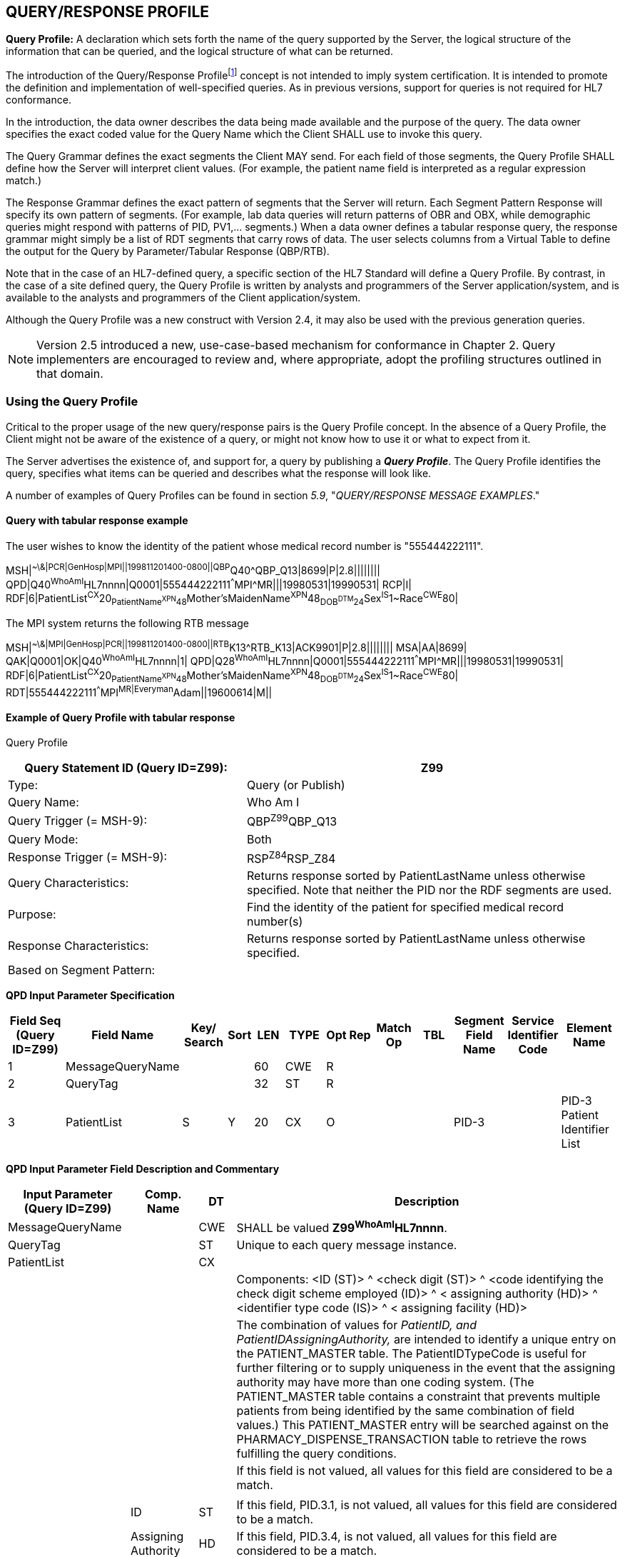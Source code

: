 == QUERY/RESPONSE PROFILE
[v291_section="5.3"]

*Query Profile:* A declaration which sets forth the name of the query supported by the Server, the logical structure of the information that can be queried, and the logical structure of what can be returned.

The introduction of the Query/Response Profilefootnote:[Formerly known as the Conformance Statement, this artifact will be referred to throughout the rest of this document as the *Query Profile* to distinguish it from an implementor assertion of conformance to a particular profile. The Query Profile is understood to include the definition of the appropriate response message(s).] concept is not intended to imply system certification. It is intended to promote the definition and implementation of well-specified queries. As in previous versions, support for queries is not required for HL7 conformance.

In the introduction, the data owner describes the data being made available and the purpose of the query. The data owner specifies the exact coded value for the Query Name which the Client SHALL use to invoke this query.

The Query Grammar defines the exact segments the Client MAY send. For each field of those segments, the Query Profile SHALL define how the Server will interpret client values. (For example, the patient name field is interpreted as a regular expression match.)

The Response Grammar defines the exact pattern of segments that the Server will return. Each Segment Pattern Response will specify its own pattern of segments. (For example, lab data queries will return patterns of OBR and OBX, while demographic queries might respond with patterns of PID, PV1,... segments.) When a data owner defines a tabular response query, the response grammar might simply be a list of RDT segments that carry rows of data. The user selects columns from a Virtual Table to define the output for the Query by Parameter/Tabular Response (QBP/RTB).

Note that in the case of an HL7-defined query, a specific section of the HL7 Standard will define a Query Profile. By contrast, in the case of a site defined query, the Query Profile is written by analysts and programmers of the Server application/system, and is available to the analysts and programmers of the Client application/system.

Although the Query Profile was a new construct with Version 2.4, it may also be used with the previous generation queries.

[NOTE]
Version 2.5 introduced a new, use-case-based mechanism for conformance in Chapter 2. Query implementers are encouraged to review and, where appropriate, adopt the profiling structures outlined in that domain.

=== Using the Query Profile
[v291_section="5.3.1"]

Critical to the proper usage of the new query/response pairs is the Query Profile concept. In the absence of a Query Profile, the Client might not be aware of the existence of a query, or might not know how to use it or what to expect from it.

The Server advertises the existence of, and support for, a query by publishing a *_Query Profile_*. The Query Profile identifies the query, specifies what items can be queried and describes what the response will look like.

A number of examples of Query Profiles can be found in section _5.9_, "_QUERY/RESPONSE MESSAGE EXAMPLES_."

==== Query with tabular response example
[v291_section="5.3.1.1"]

The user wishes to know the identity of the patient whose medical record number is "555444222111".

[er7]
MSH|^~\&|PCR|GenHosp|MPI||199811201400-0800||QBP^Q40^QBP_Q13|8699|P|2.8||||||||
QPD|Q40^WhoAmI^HL7nnnn|Q0001|555444222111^^^MPI^MR|||19980531|19990531|
RCP|I|
RDF|6|PatientList^CX^20~PatientName^XPN^48~Mother'sMaidenName^XPN^48~DOB^DTM^24~Sex^IS^1~Race^CWE^80|


The MPI system returns the following RTB message

[er7]
MSH|^~\&|MPI|GenHosp|PCR||199811201400-0800||RTB^K13^RTB_K13|ACK9901|P|2.8||||||||
MSA|AA|8699|
QAK|Q0001|OK|Q40^WhoAmI^HL7nnnn|1|
QPD|Q28^WhoAmI^HL7nnnn|Q0001|555444222111^^^MPI^MR|||19980531|19990531|
RDF|6|PatientList^CX^20~PatientName^XPN^48~Mother'sMaidenName^XPN^48~DOB^DTM^24~Sex^IS^1~Race^CWE^80|
RDT|555444222111^^^MPI^MR|Everyman^Adam||19600614|M||

==== Example of Query Profile with tabular response
[v291_section="5.3.1.2"]

Query Profile

[width="100%",cols="39%,61%",options="header",]
|===
|Query Statement ID (Query ID=Z99): |Z99
|Type: |Query (or Publish)
|Query Name: |Who Am I
|Query Trigger (= MSH-9): |QBP^Z99^QBP_Q13
|Query Mode: |Both
|Response Trigger (= MSH-9): |RSP^Z84^RSP_Z84
|Query Characteristics: |Returns response sorted by PatientLastName unless otherwise specified. Note that neither the PID nor the RDF segments are used.
|Purpose: |Find the identity of the patient for specified medical record number(s)
|Response Characteristics: |Returns response sorted by PatientLastName unless otherwise specified.
|Based on Segment Pattern: |
|===

[tabset, "QBP^Z99^QBP_Q13"]

*QPD Input Parameter Specification*

[width="100%",cols="11%,14%,8%,3%,6%,8%,3%,3%,8%,8%,9%,8%,11%",options="header",]
|===
|Field Seq (Query ID=Z99) |Field Name a|
Key/

Search

|Sort |LEN |TYPE |Opt |Rep |Match Op |TBL |Segment Field Name |Service Identifier Code |Element Name
|1 |MessageQueryName | | |60 |CWE |R | | | | | |
|2 |QueryTag | | |32 |ST |R | | | | | |
|3 |PatientList |S |Y |20 |CX |O | | | |PID-3 | |PID-3 Patient Identifier List
|===

*QPD Input Parameter Field Description and Commentary*

[width="100%",cols="20%,11%,6%,63%",options="header",]
|===
|Input Parameter (Query ID=Z99) |Comp. Name |DT |Description
|MessageQueryName | |CWE |SHALL be valued *Z99^WhoAmI^HL7nnnn*.
|QueryTag | |ST |Unique to each query message instance.
|PatientList | |CX |
| | | |Components: <ID (ST)> ^ <check digit (ST)> ^ <code identifying the check digit scheme employed (ID)> ^ < assigning authority (HD)> ^ <identifier type code (IS)> ^ < assigning facility (HD)>
| | | |The combination of values for _PatientID, and PatientIDAssigningAuthority,_ are intended to identify a unique entry on the PATIENT_MASTER table. The PatientIDTypeCode is useful for further filtering or to supply uniqueness in the event that the assigning authority may have more than one coding system. (The PATIENT_MASTER table contains a constraint that prevents multiple patients from being identified by the same combination of field values.) This PATIENT_MASTER entry will be searched against on the PHARMACY_DISPENSE_TRANSACTION table to retrieve the rows fulfilling the query conditions.
| | | |If this field is not valued, all values for this field are considered to be a match.
| | | |
| |ID |ST |If this field, PID.3.1, is not valued, all values for this field are considered to be a match.
| |Assigning Authority |HD |If this field, PID.3.4, is not valued, all values for this field are considered to be a match.
| |Identifier Type Code |CWE |If this field, PID.3.5, is not valued, all values for this field are considered to be a match.
|===

*RCP Response Control Parameter Field Description and Commentary*

[width="100%",cols="13%,25%,13%,6%,7%,36%",options="header",]
|===
|Field Seq (Query ID=Z99) |Name |Com­po­nent Name |LEN |DT |Description
|1 |Query Priority | |1 |ID |(*D*)eferred or (*I*)mmediate. Default is *I*.
|2 |Quantity Limited Request | |10 |CQ |
| | |Quantity | |NM |Number of units (specified by the following component) that will be returned in each increment of the response. If no value is given, the entire response will be returned in a single increment.
| | |Units | |CWE |**CH**aracters, **LI**nes, **P**a**G**es, or **R**ecor**D**s. Default is *LI*.
|3 |Response Modality | |60 |CWE |**R**eal time or **B**atch. Default is *R*.
|6 |Sort-by Field | |256 |SRT |
| | |Sort-by Field | |ST |Segment field name of an output column by which the response may be sorted. SHALL contain a *Y* in the Sort column of the output specification table.
| | |Sequencing | |ID |As specified in HL7 Table 0397- Sequencing. Default is **A**scending.
|===

*Output Specification and Commentary: Virtual Table*

[width="99%",cols="19%,9%,3%,6%,8%,3%,6%,8%,8%,10%,11%,9%",options="header",]
|===
|ColName (Query ID=Z99) a|
Key/

Search

|Sort |LEN |TYPE |Opt |Rep |Match Op |TBL |Segment Field Name |Service Identifier Code |Element Name
|PatientList |S |Y |20 |CX |O | | | |PID.3 | |PID-3: Patient Identifier List
|PatientName | | |48 |XPN | | | | |PID.5 | |PID-5 Patient Name
|Mother'sMaidenName | | |48 |XPN | | | | |PID.6 | |PID-6 Mother's Maiden Name
|DOB | | |24 |DTM | | | | |PID.7 | |PID-7 Date/Time of Birth
|Sex | | |1 |CWE | | | | |PID.8 | |PID-8 Sex
|Race | | |80 |CWE | | | | |PID.10 | |PID-10 Race
|===

=== Formal specification of the Query Profile
[v291_section="5.3.2"]

The Query Profile contains the following information:

[.bold-box]
--
Query Profile ID: The unique identifier applying to this query's Query Profile. This value is transmitted as the first component of _QPD-1-Message query name_. For sites implementing the Conformance SIG's Implementation Guide, this value shall also be transmitted in _MSH-21-Query Profile ID_.

Formal Query Name: identifies a unique query or publication, e.g., PharmacyDispenseHistory.

Query Trigger: identifies the trigger event for the query. Note that more than one Query Profile may map to the same generic trigger event (Q10 through Q15). If a non-generic trigger event is used, it should correspond to exactly one Query Profile.

The use of Q for HL7-standard query trigger events is conventional; another letter may be used if the supply of Q triggers is exhausted.

The assignment of a trigger event, while mandatory, is intended to facilitate processing rather than to identify a query uniquely. A query is uniquely identified by the value transmitted in _QPD-1-Message query name_. This value SHALL be the same in both the query and response messages, even though the trigger event for the query differs from the trigger event for the response.

Response Trigger: identifies the unique trigger event for the response. Note that more than one Query Profile may map to the same generic trigger event (K10 through K15). If a non-generic trigger event is used, it should correspond to exactly one Query Profile.

The use of K for HL7-standard response trigger events is conventional; another letter may be used if the supply of K triggers is exhausted.

Query Priority: Specifies if the query is immediate, deferred or selectable.

Query Characteristics: Narrative describing general feature of the query.

Purpose: Describes intent of query.

Query Grammar: defines the logical structure of what can be sent by the Client. The structure of this part of the Query Profile is very similar in appearance to a message syntax.

Response Grammar: defines the logical structure of what can be returned by the Server. The structure of this part of the Query Profile is very similar in appearance to a message syntax with two additional columns: Comment and Support Indicator.

Data Model: the logical structure of the information that can be queried. It can be thought of as a set of rows or a list of items having the same format as the Virtual Table structure described in the next section. This works for both tabular and segment pattern queries. A display query can be considered as orthogonal to the tabular and segment pattern queries and follows the same input structure. This is not always included in the Query Profile.

Input Parameter Field Specification and Commentary: Cites the allowable parameters that can be passed to the recipient. The structure of this part of the Query Profile is very similar in appearance to an HL7 Segment Attribute Table with several additional columns: ColName, Key/Search, Sort, MatchOp, SegmentFieldName, and Service Identifier Code.

A QPD Input Parameters table and corresponding explanation table is always provided. These tables discuss all the fields of the QPD segment, including _QPD-1-Message query name_ and _QPD-2-Query tag_. If the query is a Query by Example, additional input parameters and explanation tables are provided for all the fields that may be populated in the example segments.

Response Control: Specifies execution date and time, restrictions on amount of data, and query modality. This is not always included in the Query Profile.

Output Specification and Commentary: Used for tabular and display response. For the tabular response, it specifies the column names that will be returned. The structure of this part of the Query Profile is very similar in appearance to an Attribute Table with several additional columns: ColName, Key/Search, Sort, MatchOp, SegmentFieldName, and Service Identifier Code. For the display response, it describes the format of the data that will be returned.
--

Note that in the case of an HL7-defined query, a specific section of the HL7 standard will define a Query Profile. The existence of a standard Query Profile for any given query does *not* mean that a system SHALL implement this particular query to be conformant to the HL7 Standard. However, systems that do implement the query SHALL follow the specifications as given in the Query Profile.

Sites that wish to offer queries not specified by the Standard may create their own Query Profiles. By contrast to an HL7-standard query, in the case of a site defined query, the Query Profile is written by the Server, and is available to the analysts and programmers of the Client system to enable them to know the exact behavior of the Server.

Although the Query Profile was a new construct with version 2.4, it may also be used with the previous generation queries.

Input Parameter Specification and Input Field Description and Commentary are always included for the QPD segment. When the Query by Example variant is used, they are provided for the QBE as well. An Output Specification and Commentary showing a Virtual Table is provided for queries that accommodate a tabular response.

For Query Profiles published in the HL7 Standard, each table includes the Query Profile ID in parentheses in the upper left-hand cell. This allows the table to be imported automatically into the HL7 database.

==== Steps for developing a Query Profile
[v291_section="5.3.2.1"]

____
{empty}1) Before composing the Query Profile, express the query in ordinary English sentences.

{empty}2) Transform the query into a mathematical or pseudo-language statement. A syntax such as SQL provides a useful mechanism.

{empty}3) From the pseudo-statement, extract the parameters and the operations upon the parameters.

{empty}4) Advertise the parameters in the Query Profile.

{empty}5) Within the Query Profile, explain the operations that will be performed upon the parameters: relational conjunctions, equality/inequality, etc. Use examples to aid the user in understanding how the query might be invoked in specific instances.
____

==== Query Profile introduction
[v291_section="5.3.2.2"]

The Query Profile begins with a table that summarizes the characteristics and identifying information about the query to which the Query Profile applies.

.Query Profile
[width="100%",cols="39%,61%",options="header",]
|===
|Query Statement ID (Query ID=Znn): |Znn
|Type: |
|Query Name: |
|Query Trigger (= MSH-9): |
|Query Mode: |
|Response Trigger (= MSH-9): |
|Query Characteristics: |
|Purpose: |
|Response Characteristics: |
|Based on Segment Pattern: |
|===

*Query Statement ID*: The unique identifier applying to this Query Profile. This value is transmitted as the first component of _QPD-1-Message query name_.

*Type*: Usually *Query*, except for publish-and subscribe Query Profiles (see section _5.7.3.1_, "_Example of a publish and subscribe Query Profile_") for which the value should be *Publish*.

*Query Name*: The name corresponding to the identifier in *Query Statement ID*. This value is transmitted as the second component of _QPD-1-Message query name_.

*Query Trigger (= MSH-9)*: The exact value that the Client will transmit in the _MSH-9-Message type_ field of the query message.

*Query Mode*: Whether the query may be sent in *Real time* (including Bolus) or in *Batch*; see section _5.5.6.3_, "_Interactive continuation of response messages_." The value *Both* indicates that both real-time/bolus and batch modes are acceptable.

*Response Trigger (= MSH-9)*: The exact value that the Server will transmit in the _MSH-9-Message type_ field of the response message.

*Query Characteristics*: Particular features of this query. This is free text intended to help the query implementor in selecting among queries.

*Purpose*: The end result that this query is intended to accomplish. Free text.

*Response Characteristics*: Particular features of this response. This is free text intended to help the query implementor in selecting among queries.

*Based on Segment Pattern*: For queries that return a segment pattern response, this is the (non-query response) message type upon which the segment pattern is based.

==== Query grammar
[v291_section="5.3.2.3"]

The Query Profile shows a query grammar. This is a brief model of the segments used in the query message.

[tabset, "QBP^Znn^QBP_Qnn"]

*Query Grammar*: This and the following column specify the HL7 code name and full name of each segment sent in the query. Braces specify that the segment or segment group is repeatable; brackets specify the optionality of the segment or segment group.

*Section Reference*: Specifies where in the standard further information about the segment can be found.

When the Query by Example variant is used, the Query Grammar shows the segments that may be used to transmit parameters and the order in which they appear. Segments used to transmit parameters are always sent immediately following the QPD segment.

==== Response grammar
[v291_section="5.3.2.4"]

The Query Profile always shows a response grammar. If the query response is segment pattern, the response grammar should specify the segments, order, optionality, and repetition as do message specifications within the HL7 Standard.

[tabset, "RTB^Znn^RTB_Knn"]

*Response Grammar*: This and the following column specify the HL7 code name and full name of each segment returned in the response. Braces specify that the segment or segment group is repeatable; brackets specify the optionality of the segment or segment group.

For Query Profiles published in the HL7 Standard, the Response Grammar table includes the Query Profile ID in parentheses in the upper left-hand cell. This allows the table to be imported automatically into the HL7 database.

*Message Description*: The full text name of the segment.

*Group Control*: The name of a segment group.

*Comment*: Specifies in English: 1) the opening or closing of a segment group, and 2) the relevance of the segment in a Hit Count. (Only positive value is noted.)

*Support Indicator*: Allows the Server to indicate: 1) whether an optional segment or segment group will be supported, or 2) that the segment or segment group is dependent on an input parameter. The default understanding is that if the Server knows the information, it will be sent.

*Sec Ref*: Specifies where in the standard further information about the segment can be found.

==== Response grammar for display response
[v291_section="5.3.2.5"]

The response grammar for a display response lists the segment names, descriptions, and section references for the segments to be returned by the Server, as described in the previous section. In addition, the print text is displayed, as in the following example.

[tabset, "RDY^Znn^RDY_K15"]

[width="100%",cols="100%",options="header",]
|===
|The data will display as follows: (Query ID=Z99)
|DSP\|\|\| GENERAL HOSPITAL – PHARMACY DEPARTMENT DATE:mm-dd-yy
|DSP\|\|\| DISPENSE HISTORY REPORT PAGE n
|DSP\|\|\|MRN Patient Name MEDICATION DISPENSED DISP-DATE
|DSP\|\|\|XXXXX XXXXXx, XXXXX XXXXXXXXXXXXXXXX mm/dd/ccyy
|...
|DSP\|\|\| << END OF REPORT >>
|===

==== QPD input parameter specification
[v291_section="5.3.2.6"]

The Input Parameter Specification section of the Query Profile looks very much like an attribute table and is followed by a commentary on the fields. Each row of the QPD Input Parameter Specification specifies one user parameter within the QPD segment. Values for user parameters are transmitted in successive fields of the QPD segment, beginning at QPD-3.

When the QSC variant is employed (see section _5.2.5.1.3_, "_Expression as a complex expression_"), a complex query expression may be used as the only input parameter, or may be combined with other (simple) input parameters.

.*QPD Input Parameter Specification*
[width="100%",cols="11%,14%,8%,3%,6%,8%,3%,3%,8%,8%,9%,8%,11%",options="header",]
|===
|Field Seq (Query ID=Z99) |Name a|
Key/

Search

|Sort |LEN |TYPE |Opt |Rep |Match Op |TBL |Segment Field Name |Service Identifier Code |Element Name
| | | | | | | | | | | | |
|===

The following is a description of the attributes of the above table.

*Field Seq*: The ordinal number of the element being discussed. Sequence 1 is [.underline]#always# Message Query Name, and sequence 2 is [.underline]#always# Query Tag. Sequence 3 and above are reserved for user parameters.

*Name*: the user-defined name for the element as will be used in the query. Example: MedicationDispensed. When *Name* is derived from an actual HL7 element (segment and field), the segment field name and element name appear in the columns headed by those names. When *Name* is not derived from an actual HL7 element (segment and field), the source system defines the values they expect in this field.

For Query Profiles published in the HL7 Standard, the Input Parameter Specification table includes the Query Profile ID in parentheses in the upper left-hand cell. This allows the table to be imported automatically into the HL7 database.

*Key/Search*: This field identifies which element is the key and which elements are searchable. The key field is designated by a value of 'K'. A value of 'S' designates fields upon which an indexed search can be performed by the source. 'L' designates non-indexed fields. (Note that searching on a non-indexed field requires the Server to perform a linear scan of the data base.) If this column is left blank, the field may not be searched.

*Sort*: valued as "Y" if the output of the query can be sorted on this field. This column should only be valued in Virtual Tables that are used as output specifications.

*Len*: the maximum field length that will be transmitted by the source.

*Type*: the data type of this user parameter. The values available for this field are described in Chapter 2, section 2.16 of this standard. Data types QIP and QSC are available for transmitting complex user parameters.

*Opt*: defines whether the field is required ('R'), optional ('O'), conditionally required ('C'), or required for backward compatibility ('B').

*Rep*: valued as 'Y' if the field may repeat (i.e., be multiply valued).

*Match Op*: the relational operator that will be applied against the value that the querying system specifies for this field.

[NOTE]
These are defined by file:///E:\V2\v2.9%20final%20Nov%20from%20Frank\V29_CH02C_Tables.docx#HL70209[_HL7 Table 0209 – Relatio__nal Operator_], a component of the QSC data type

*TBL*: identifies the HL7 table from which the values are derived.

*Segment Field Name*: identifies the HL7 segment and field from which the new definition is derived. This field will be blank if the Name is NOT derived from an actual HL7 segment and field.

*Service Identifier Code:* a value of data type CWE that contains the applicable LOINC code, if it exists, or the applicable HL7 code, if it exists, if no Segment Field Name has been identified. If a Segment Field Name has been identified, this field is not populated.

*Element Name*: the name of the element identified by Segment Field Name. This may also be a user-defined 'Z'-element.

==== QPD input parameter field description and commentary
[v291_section="5.3.2.7"]

.The QPD Input Parameter Field Description and Commentary provides a more detailed description of each of the fields transmitted in the QPD segment.
[width="100%",cols="21%,11%,6%,62%",options="header",]
|===
|Input Parameter (Query ID=Znn) |Comp. Name |DT |Description
|MessageQueryName | |CWE |SHALL be valued *Z99^WhoAmI^HL7nnnn*.
|QueryTag | |ST |Unique to each query message instance.
|InputItem... | |CX |
|===

*Input Parameter*: The name of the field whose value is being transmitted.

*Comp. Name*: When the *Input Parameter* is of a composite data type (e.g._,_ XPN), this is the name of an individual component of the composite input parameter. Only those components that may be valued should be listed in this column.

*DT*: The data type of the parameter or component.

*Description*: A narrative description of the parameter or component and how it is to be used.

==== QBE input parameter specification
[v291_section="5.3.2.8"]

In the Query by Example variant, discussed below in section _5.9.7_, "_ +
Query by example (QBP) / tabular response (RTB_)," the Query Profile may specify that the client may use fields within actual message segments, such as the PID segment, to transmit parameter information. Where this is permitted, the Query Profile includes a "QBE Input Parameter Specification" table to specify which fields may be used to transmit the parameters.

.*QBE Input Parameter Specification*
[width="99%",cols="13%,14%,9%,3%,6%,7%,5%,5%,8%,6%,12%,12%",options="header",]
|===
|Segment Field Name (Query ID=Z99) |Name a|
Key/

Search

|Sort |LEN |TYPE |Opt |Rep |Match Op |TBL |Service Identifier Code |Element Name
| | | | | | | | | | | |
|===

Fields are indicated by their actual Segment Field Name, which specifies both segment and position. Except for this distinguishing feature, the remaining columns in this table are identical in meaning to their counterparts in the "_QPD input parameter specification_" in section _5.3.2.6_ above.

Each row of the QBE Input Parameter Specification specifies one field that may be used to transmit user parameters within the example segment(s).

==== QBE input parameter field description and commentary
[v291_section="5.3.2.9"]

The QPD Input Parameter Field Description and Commentary provides a more detailed description of each of the fields transmitted in the example segments sent in a Query by Example.

.*QBE Input Parameter Field Description and Commentary*
[width="100%",cols="17%,11%,8%,64%",]
|===
|Input Parameter (Query ID=Znn) |Comp. Name |DT |Description
| | | |
|===

Fields are indicated by their actual Segment Field Name, which specifies both segment and position. Except for this distinguishing feature, the remaining columns in this table are identical in meaning to their counterparts in the "_QPD input parameter field description and commentary_" in section _5.3.2.7_ above.

==== RCP input parameter field description and commentary
[v291_section="5.3.2.10"]

The RCP Input Parameter Field Description and Commentary provides a more detailed description of each of the fields transmitted in the RCP (Response Control Parameters) segment.

.*RCP Response Control Parameter Field Description and Commentary*
[width="100%",cols="19%,22%,11%,5%,5%,38%",options="header",]
|===
|Field Seq (Query ID=Znn) |Name |Com­po­nent Name |LEN |DT |Description
| | | | | |
|===

*Field Seq*: The position within the RCP segment that the field occupies.

*Name*: The name of the field whose value is being transmitted.

*Component Name*: When the field referenced by *Name* is of a composite data type (e.g., XPN), this is the name of an individual component of the composite input parameter. Only those components that may be valued should be listed in this column.

*LEN*: The maximum length of the field.

*DT*: The data type of the parameter or component.

*Description*: A narrative description of the parameter or component and how it is to be used.

==== Input specification: virtual table
[v291_section="5.3.2.11"]

When the QSC variant is in use, the Query Profile includes a Virtual Table specification listing the fields that the Client may include in the complex expression parameter.

.*Input Specification: Virtual Table*
[width="99%",cols="19%,9%,3%,6%,8%,3%,6%,8%,8%,10%,11%,9%",options="header",]
|===
|ColName (Query ID=Znn) a|
Key/

Search

|Sort |LEN |TYPE |Opt |Rep |Match Op |TBL |Segment Field Name |Service Identifier Code |Element Name
| | | | | | | | | | | |
|===

The *ColName* column identifies each field name that the Client may include in the complex query expression. Other columns in this table are defined as in section _5.3.2.6_ above.

When both the QSC variant and a tabular response are specified, this table is labeled "Input/Output Specification: Virtual Table" and no separate output specification is provided.

==== Virtual table field description and commentary
[v291_section="5.3.2.12"]

The Virtual Table Field Description and Commentary provides a more detailed description of each of the fields listed in the Virtual Table.

.*Virtual Table Field Description and Commentary*
[width="100%",cols="19%,11%,6%,64%",options="header",]
|===
|ColName (Query ID=Znn) |Comp. Name |DT |Description
| | | |
|===

*ColName*: The name used to identify the column, or field, in the complex expression.

*Comp. Name*: When the *ColName* is of a composite data type (e.g., XPN), this is the name of an individual component of the column. Only those components that may be valued should be listed.

When specifying a field in the complex expression, both the *ColName* and *Comp. Name* attributes should be sent if only a single component is being identified. For instance, *PatientList.ID* would specify the ID component of the *PatientList* field.

*DT*: The data type of the field or component.

*Description*: A narrative description of the field or component and how it is to be used.

==== Output specification for tabular response
[v291_section="5.3.2.13"]

The output specification for the tabular response consists of the Virtual Table description, i.e., the columns and rows. It has the same columns as the input specification, but the rows reflect all of the available rows in the table, not just those that can be filtered upon input.

.*Output Specification and Commentary: Virtual Table*
[width="99%",cols="19%,9%,3%,6%,8%,3%,6%,8%,8%,10%,11%,9%",options="header",]
|===
|ColName (Query ID=Z99) a|
Key/

Search

|Sort |LEN |TYPE |Opt |Rep |Match Op |TBL |Segment Field Name |Service Identifier Code |Element Name
| | | | | | | | | | | |
|===

The usage of the columns in this table is as described in section _5.3.2.8_, "_QBE input parameter specification_." Note that the Key/Search and Match Op fields are only meaningful when a virtual table is used in the input specification (QSC variant).

When the QSC variant is in use, the "Input/Output Specification and Commentary" virtual table is used for selection of output fields. No separate table is specified for output.

=== Query Profile templates
[v291_section="5.3.3"]

==== Query Profile template for query with tabular response
[v291_section="5.3.3.1"]

Query Profile

[width="100%",cols="39%,61%",options="header",]
|===
|Query Statement ID (Query ID=Znn): |
|Type: |
|Query Name: |
|Query Trigger (= MSH-9): |
|Query Mode: |
|Response Trigger (= MSH-9): |
|Query Characteristics: |
|Purpose: |
|Response Characteristics: |
|Based on Segment Pattern: |
|===

The message structure for QBP^Znn^QPB_Q13 can be found in 5.3.1.2. Use the QBP^Q13^QPB_Q13 Message structure.

[tabset, "RTB^Znn^RTB_K13"]

*QPD Input Parameter Specification*

[width="100%",cols="11%,14%,8%,3%,6%,8%,3%,3%,8%,8%,9%,8%,11%",options="header",]
|===
|Field Seq (Query ID=Znn) |Name a|
Key/

Search

|Sort |LEN |TYPE |Opt |Rep |Match Op |TBL |Segment Field Name |Service Identifier Code |Element Name
|1 |MessageQueryName | | |60 |CWE |R | | | | | |
|2 |QueryTag | | |32 |ST |R | | | | | |
|*3* |*InputItem . . .* | | | | | | | | | | |
|===

*QPD Input Parameter Field Description and Commentary*

[width="100%",cols="20%,12%,9%,59%",options="header",]
|===
|Input Parameter (Query ID=Znn) |Comp. Name |DT |Description
|*MessageQueryName* | |CWE |SHALL be valued *Znn^<query name>^HL7nnnn*.
|*QueryTag* | |ST |Unique to each query message instance.
|*InputItem1* | |DataType |
| | | |Components: (if applicable)
| | | |(Description)
| | | |(Valuation note)
| | | |
| |*Component1* (if applicable) |DataType |(Valuation note)
|===

{empty}[The following table is used only for the Complex Expression (QSC) variant.]

*Input Specification: Virtual Table*

[width="99%",cols="19%,9%,3%,6%,8%,3%,6%,8%,8%,10%,11%,9%",options="header",]
|===
|ColName (Query ID=Znn) a|
Key/

Search

|Sort |LEN |TYPE |Opt |Rep |Match Op |TBL |Segment Field Name |Service Identifier Code |Element Name
| | | | | | | | | | | |
|===

{empty}[The following table is used only for the Complex Expression (QSC) variant.]

*Virtual Table Field Description and Commentary*

[width="100%",cols="19%,11%,6%,64%",options="header",]
|===
|ColName (Query ID=Znn) |Comp. Name |DT |Description
| | | |
|===

{empty}[The following table is used only for the Query by Example variant.]

*QBE Input Parameter Specification*

[width="100%",cols="19%,18%,8%,6%,6%,7%,3%,3%,7%,5%,9%,9%",]
|===
|Segment Field Name (Query ID=Znn) |Name a|
Key/

Search

|Sort |LEN |TYPE |Opt |Rep |Match Op |TBL |Service Identifier Code |Element Name
| | | | | | | | | | | |
|===

{empty}[The following table is used only for the Query by Example (QBE) variant.]

*QBE Input Parameter Field Description and Commentary*

[width="100%",cols="17%,11%,8%,64%",]
|===
|Input Parameter (Query ID=Znn) |Comp. Name |DT |Description
| | | |
|===

*RCP Response Control Parameter Field Description and Commentary*

[width="100%",cols="18%,23%,11%,5%,5%,38%",options="header",]
|===
|Field Seq (Query ID=Znn) |Name |Com­po­nent Name |LEN |DT |Description
| | | | | |
|===

*Output Specification and Commentary: Virtual Table*

[width="99%",cols="19%,9%,3%,6%,8%,3%,6%,8%,8%,10%,11%,9%",options="header",]
|===
|ColName (Query ID=Znn) a|
Key/

Search

|Sort |LEN |TYPE |Opt |Rep |Match Op |TBL |Segment Field Name |Service Identifier Code |Element Name
| | | | | | | | | | | |
|===

==== Query Profile template for query with segment pattern response
[v291_section="5.3.3.2"]

Query Profile

[width="100%",cols="39%,61%",options="header",]
|===
|Query Statement ID (Query ID=Znn): |
|Type: |
|Query Name: |
|Query Trigger (= MSH-9): |
|Query Mode: |
|Response Trigger (= MSH-9): |
|Query Characteristics: |
|Purpose: |
|Response Characteristics: |
|Based on Segment Pattern: |
|===

[tabset, "QBP^Znn^QBP_Q11 RSP^Znn^RSP_Znn"]

*QPD Input Parameter Specification*

[width="100%",cols="11%,14%,8%,3%,6%,8%,3%,3%,8%,8%,9%,8%,11%",options="header",]
|===
|Field Seq (Query ID=Znn) |Col Name a|
Key/

Search

|Sort |LEN |TYPE |Opt |Rep |Match Op |TBL |Segment Field Name |Service Identifier Code |Element Name
|1 |MessageQueryName | | |60 |CWE |R | | | | | |
|2 |QueryTag | | |32 |ST |R | | | | | |
|3 |InputItem . . . | | | | | | | | | | |
|===

*QPD Input Parameter Field Description and Commentary*

[width="100%",cols="19%,12%,9%,60%",options="header",]
|===
|Input Parameter (Query ID=Znn) |Comp. Name |DT |Description
|MessageQueryName | |CWE |SHALL be valued *Znn^<query name>^HL7nnnn*.
|QueryTag | |ST |Unique to each query message instance.
|*InputItem1* | |DataType |
| | | |Components: (if applicable)
| | | |(Description)
| | | |(Valuation note)
| | | |
| |*Component1* (if applicable) |DataType |(Valuation note)
|===

{empty}[The following table is used only for the Complex Expression (QSC) variant.]

*Input Specification: Virtual Table*

[width="99%",cols="19%,9%,3%,6%,8%,3%,6%,8%,8%,10%,11%,9%",options="header",]
|===
|ColName (Query ID=Znn) a|
Key/

Search

|Sort |LEN |TYPE |Opt |Rep |Match Op |TBL |Segment Field Name |Service Identifier Code |Element Name
| | | | | | | | | | | |
|===

{empty}[The following table is used only for the Complex Expression (QSC) variant.]

*Virtual Table Field Description and Commentary*

[width="100%",cols="19%,11%,6%,64%",options="header",]
|===
|ColName (Query ID=Znn) |Comp. Name |DT |Description
| | | |
|===

{empty}[The following table is used only for the Query by Example (QBE) variant.]

*QBE Input Parameter Specification*

[width="100%",cols="19%,18%,8%,6%,6%,7%,3%,3%,7%,5%,9%,9%",]
|===
|Segment Field Name (Query ID=Znn) |Name a|
Key/

Search

|Sort |LEN |TYPE |Opt |Rep |Match Op |TBL |Service Identifier Code |Element Name
| | | | | | | | | | | |
|===

{empty}[The following table is used only for the Query by Example variant.]

*QBE Input Parameter Field Description and Commentary*

[width="100%",cols="17%,11%,8%,64%",]
|===
|Input Parameter (Query ID=Znn) |Comp. Name |DT |Description
| | | |
|===

*RCP Response Control Parameter Field Description and Commentary*

[width="100%",cols="13%,28%,11%,5%,5%,38%",options="header",]
|===
|Field Seq (Query ID=Znn) |Name |Com­po­nent Name |LEN |DT |Description
| | | | | |
|===

==== Query Profile for query with display response
[v291_section="5.3.3.3"]

Query Profile

[width="100%",cols="39%,61%",options="header",]
|===
|Query Statement ID (Query ID=Znn): |
|Type: |
|Query Name: |
|Query Trigger (= MSH-9): |
|Query Mode: |
|Response Trigger (= MSH-9): |
|Query Characteristics: |
|Purpose: |
|Response Characteristics: |
|Based on Segment Pattern: |
|===

The message structure for QBP^Znn^QPB_Q15 can be found in 5.4.3. Use the QBP^Q15^QPB_Q15 Message structure.

[tabset, "RDY^Znn^RDY_K15"

[width="100%",cols="100%",options="header",]
|===
|The data will display as follows: (Query ID=Znn)
|DSP\|\|\| (data in actual display format)
|===

*QPD Input Parameter Specification*

[width="100%",cols="11%,14%,8%,3%,6%,8%,3%,3%,8%,8%,9%,8%,11%",options="header",]
|===
|Field Seq (Query ID=Znn) |Name a|
Key/

Search

|Sort |LEN |TYPE |Opt |Rep |Match Op |TBL |Segment Field Name |Service Identifier Code |Element Name
|1 |MessageQueryName | | |60 |CWE |R | | | | | |
|2 |QueryTag | | |32 |ST |R | | | | | |
| |*InputItem* | | | | | | | | | | |
|===

*QPD Input Parameter Field Description and Commentary*

[width="100%",cols="19%,12%,9%,60%",options="header",]
|===
|Input Parameter (Query ID=Znn) |Comp. Name |DT |Description
|MessageQueryName | |CWE |SHALL be valued *Znn^<query name>^HL7nnnn*.
|QueryTag | |ST |Unique to each query message instance.
|*InputItem1* | |DataType |
| | | |Components: (if applicable)
| | | |(Description)
| | | |(Valuation note)
| | | |
| |*Component1* (if applicable) |DataType |(Valuation note)
|===

{empty}[The following table is used only for the Complex Expression (QSC) variant.]

*Input Specification: Virtual Table*

[width="99%",cols="19%,9%,3%,6%,8%,3%,6%,8%,8%,10%,11%,9%",options="header",]
|===
|ColName (Query ID=Znn) a|
Key/

Search

|Sort |LEN |TYPE |Opt |Rep |Match Op |TBL |Segment Field Name |Service Identifier Code |Element Name
| | | | | | | | | | | |
|===

{empty}[The following table is used only for the Complex Expression (QSC) variant.]

[width="100%",cols="19%,11%,6%,64%",options="header",]
|===
|ColName (Query ID=Znn) |Comp. Name |DT |Description
| | | |
|===

{empty}[The following table is used only for the Query by Example (QBE) variant.]

*QBE Input Parameter Specification*

[width="100%",cols="19%,18%,8%,6%,6%,7%,3%,3%,7%,5%,9%,9%",]
|===
|Segment Field Name (Query ID=Znn) |Name a|
Key/

Search

|Sort |LEN |TYPE |Opt |Rep |Match Op |TBL |Service Identifier Code |Element Name
| | | | | | | | | | | |
|===

{empty}[The following table is used only for the Query by Example variant.]

*QBE Input Parameter Field Description and Commentary*

[width="100%",cols="17%,11%,8%,64%",]
|===
|Input Parameter (Query ID=Znn) |Comp. Name |DT |Description
| | | |
|===

*RCP Response Control Parameter Field Description and Commentary*

[width="100%",cols="13%,28%,11%,5%,5%,38%",options="header",]
|===
|Field Seq (Query ID=Znn) |Name |Com­po­nent Name |LEN |DT |Description
| | | | | |
|===

==== Query Profile table summaries
[v291_section="5.3.3.4"]

.The following table lists the tables that are to be included in each Query Profile. The differences arise both from the query variant used and the response type provided.
[width="100%",cols="17%,14%,49%,20%",]
|===
|Response Type |Query Variant |Table Included |Section Reference
|Display |None (QPD) |Query Profile introduction |5.3.2.2
| | |Query grammar |5.3.2.3
| | |Response grammar for display response |5.3.2.5
| | |QPD input parameter specification |5.3.2.6
| | |QPD input parameter field description and commentary |5.3.2.7
| | |RCP input parameter field description and commentary |5.3.2.10
|Display |QBE |Query Profile introduction |5.3.2.2
| | |Query grammar |5.3.2.3
| | |Response grammar for display response |5.3.2.5
| | |QPD input parameter specification |5.3.2.6
| | |QPD input parameter field description and commentary |5.3.2.7
| | |QBE input parameter specification |5.3.2.8
| | |QBE input parameter field description and commentary |5.3.2.9
| | |RCP input parameter field description and commentary |5.3.2.10
|Display |QSC |Query Profile introduction |5.3.2.2
| | |Query grammar |5.3.2.3
| | |Response grammar for display response |5.3.2.5
| | |QPD input parameter specification |5.3.2.6
| | |QPD input parameter field description and commentary |5.3.2.7
| | |Input specification: virtual table |5.3.2.11
| | |Virtual table field description and commentary |5.3.2.12
|Tabular |None (QPD) |Query Profile introduction |5.3.2.2
| | |Query grammar |5.3.2.3
| | |Response grammar |5.3.2.4
| | |QPD input parameter specification |5.3.2.6
| | |QPD input parameter field description and commentary |5.3.2.7
| | |RCP input parameter field description and commentary |5.3.2.10
| | |Output specification for tabular response |5.3.2.13
|Tabular |QBE |Query Profile introduction |5.3.2.2
| | |Query grammar |5.3.2.3
| | |Response grammar |5.3.2.4
| | |QPD input parameter specification |5.3.2.6
| | |QPD input parameter field description and commentary |5.3.2.7
| | |QBE input parameter specification |5.3.2.8
| | |QBE input parameter field description and commentary |5.3.2.9
| | |RCP input parameter field description and commentary |5.3.2.10
| | |Output specification for tabular response |5.3.2.13
|Tabular |QSC |Query Profile introduction |5.3.2.2
| | |Query grammar |5.3.2.3
| | |Response grammar |5.3.2.4
| | |QPD input parameter specification |5.3.2.6
| | |QPD input parameter field description and commentary |5.3.2.7
| | |Input/output specification: virtual table |5.3.2.11
| | |Virtual table field description and commentary |5.3.2.12
| | |RCP input parameter field description and commentary |5.3.2.10
|Segment pattern |None (QPD) |Query Profile introduction |5.3.2.2
| | |Query grammar |5.3.2.3
| | |Response grammar |5.3.2.4
| | |QPD input parameter specification |5.3.2.6
| | |QPD input parameter field description and commentary |5.3.2.7
| | |RCP input parameter field description and commentary |5.3.2.10
|Segment pattern |QBE |Query Profile introduction |5.3.2.2
| | |Query grammar |5.3.2.3
| | |Response grammar |5.3.2.4
| | |QPD input parameter specification |5.3.2.6
| | |QPD input parameter field description and commentary |5.3.2.7
| | |QBE input parameter specification |5.3.2.8
| | |QBE input parameter field description and commentary |5.3.2.9
| | |RCP input parameter field description and commentary |5.3.2.10
|Segment pattern |QSC |Query Profile introduction |5.3.2.2
| | |Query grammar |5.3.2.3
| | |Response grammar |5.3.2.4
| | |QPD input parameter specification |5.3.2.6
| | |QPD input parameter field description and commentary |5.3.2.7
| | |Input specification: virtual table |5.3.2.11
| | |Virtual table field description and commentary |5.3.2.12
| | |RCP input parameter field description and commentary |5.3.2.10
|===

== QUERY/RESPONSE MESSAGE PAIRS
[v291_section="5.4"]

The query recommended for use in v 2.4 and later is the Query by Parameter (QBP). The query/response message pairs that follow in this section supersede the previous generation of original mode and enhanced queries that are described in sections _5.10.2_, "_Original mode queries_," and, in v 2.6 and preceding, 5.10.3, "Originally Mode Deferred Access," and 5.10.4, "Other Query/Response Message Segments."

All queries SHALL have a Query Name. The Query Name field, which is a CWE data type, uniquely identifies a Query Profile.

The QBP allows for several variants in defining the selection criteria.

The first variant, the Query by (Simple) Parameter, is to declare a sequence of one to many HL7 fields. Each of these fields will retain its data type as defined in the original HL7 usage. Each field corresponds to a parameter in the Query Profile.

[NOTE]
It is the responsibility of the Server to declare explicitly the purpose of the query, the meaning of each of the query parameters, and the relationships among the parameters. These declarations are made in the Query Profile.

A second variant, the Query by Example, allows the specification of parameters within actual HL7 segments other than the QPD. For example, the Query Profile might permit the use of the PID segment to transmit specific patient identification parameters. Each such parameter is specified in *the QBE Input Parameter Specification* and *QBE Input Parameter Field Description and Commentary* tables.

The third variant uses a single QPD parameter in the form of a complex query selection expression. This field with its QSC data type allows the defining segment to be broader in scope and allows any field in the target data to be selected and filtered unless constrained through the Query Profile. It explicitly states any relational operators such as AND and OR. It is intended to support a wide range of combinations of parameters.

The difference in how parameters are passed in each of these three variants is as follows:

Query by Simple Parameter passes each client value to the Server positionally using only the third and successive fields of the QPD segment.

Query by Example passes parameters using HL7 segments, such as PID, that are defined in the endpoint application chapters. The third and successive fields of the QPD segment also may be used in this variant.

In the QSC Selection Criteria variant, the parameter values are all contained within a single complex query selection expression that is passed in QPD-3.

Each generic query has a specific message syntax, a unique trigger event, and a unique message structure. Each generic response also has a specific message syntax, a unique trigger event, and a unique message structure.

There are three generic message structures, each of which accommodates the specific detail needed in each of the three response types.

The QBP_Q11 structure supports a Segment Pattern Response and contains the MSH, QPD, RCP, and DSC segments. Its default trigger event is Q11. A standard or site-defined query may use this trigger event or may specify a unique trigger event value in its Query Profile. If a unique trigger event value is chosen for a site-defined query, that value SHALL begin with Z.

The QBP_Q13 structure supports a Tabular Response and contains the MSH, RCP, RDF, and DSC segments. Its default trigger event is Q13. A standard or site-defined query may use this trigger event or may specify a unique trigger event value in its Query Profile. If a unique trigger event value is chosen for a site-defined query, that value SHALL begin with Z.

The QBP_Q15 structure supports a Display Response and contains the MSH, QPD, RCP, and DSC segments. Its default trigger event is Q15. A standard or site-defined query may use this trigger event or may specify a unique trigger event value in its Query Profile. If a unique trigger event value is chosen for a site-defined query, that value SHALL begin with Z.

The new queries support both immediate and deferred response. This information is carried in the RCP segment along with the execution date and time.

The query definition segment is echoed back in the response. This is particularly important in a continuation situation. Otherwise, the sender might conceivably have to manage a queue of queries.

== AUXILIARY QUERY PROTOCOLS
[v291_section="5.6"]

This section discusses properties of queries that can be described as global properties. These properties enable the Client and Server to deal with timing and sizing issues and to handle exceptions.

=== Immediate vs. deferred response
[v291_section="5.6.1"]

Responses to queries can be either immediate or deferred. In the immediate mode, the responding process gives the response immediately or in a short period during which the requesting process will wait for the response. In the deferred mode, the response is returned asynchronously, as a separate message pair. Also, a time interval for the deferred transaction may be specified.

In the case of immediate mode query, the Server does NOT send a General Acknowledgement (ACK). The acknowledgement of the query is contained within the response message. In the case of deferred mode, the query is acknowledged immediately by an ACK. The Server sends the deferred response at the appropriate time. The Client acknowledges the response with an ACK. In short, the deferred query transaction consists of 2 "round trips."

If an immediate mode query message is malformed, a negative ACK is immediately sent.

Use cases for Deferred Response include:

{empty}1) evaluate the query conditions at a certain point in time and then return the response. For example, "At 9 AM tomorrow, evaluate query and return response";

{empty}2) produce a large report to be communicated to the Server at an off-peak hour. For example, a response which contains all admissions records for the month to be sent at 4:00 a.m., or a reference lab results listing to be sent at noon. A deferred response can benefit both Server and Client in such cases, especially where the generation, communication, and receipt of segments can all be done at times of otherwise low-volume processing.

If the Query Profile indicates that the Server will support both immediate and deferred responses, then the Client may indicate the desired value of this property by sending it in the _RCP-1 Response priority_ field. If the Server supports only one response type, then the value specified by the Client SHALL agree.

image::immediate_query.png[immediate_query]

The following examples demonstrate how the same query could be invoked in either immediate or deferred mode.

==== Immediate response
[v291_section="5.6.1.1"]

The Client submits the following query and indicates that an immediate response is desired by setting _RCP-1-Response priority_ to "I".

[er7]
MSH|^~\&|PCR|Gen Hosp|PIMS||199811201400-0800||QBP^Q42^QBP_Q13|ACK9901|P|2.8||||||||
QPD|Q42^Tabular Dispense History^HL70471|Q0010|555444222111^^^MPI^MR| |19980531|19990531|
RCP|I|999^RD|
RDF|3|PatientList^ST^20~PatientName^XPN^48~MedicationDispensed^ST^40~RXD.3^DTM^24

The Server responds one minute later.

[er7]
MSH|^~\&|PIMS|Gen Hosp|PCR||199811201401-0800||RTB^K42^RTB_K13|8858|P|2.8||||||||
MSA|AA|8699|
QAK|Q010|OK|Q42^Tabular Dispense History^HL7nnn|4
QPD|Q42^Tabular Dispense History^HL7nnn|Q0010|555444222111^^^MPI^MR||19980531|19990531|
RDF|7|PatientId^CX^20~PatientName^XPN^48~OrderControlCode^ID^2~ MedicationDispensed^CWE^100~DispenseDate^DTM^24~QuantityDispensed^NM^20~ OrderingProvider^XCN^120
RDT|555444222111^^^MPI^MR|Everyman^Adam|RE|525440345^Verapamil Hydrochloride 120 mg TAB^NDC |199805291115-0700|100|77^Hippocrates^Harold^H^III^DR^MD
RDT|555444222111^^^MPI^MR|Everyman^Adam|RE|00182196901^VERAPAMIL HCL ER TAB 180MG ER^NDC |19980821-0700|100|77^Hippocrates^Harold^H^III^DR^MD
RDT|555444222111^^^MPI^MR|Everyman^Adam|RE|00172409660^BACLOFEN 10MG TABS^NDC |199809221415-0700|10|88^Seven^Henry^^^DR^MD
RDT|555444222111^^^MPI^MR|Everyman^Adam|RE|00054384163^THEOPHYLLINE 80MG/15ML SOLN^NDC|199810121145-0700|10|99^Assigned^Amanda^^^DR^MD

==== Deferred response example
[v291_section="5.6.1.2"]

The Client submits the following query and indicates that a deferred response is desired by setting _RCP-1-Response priority_ to "D".

[er7]
MSH|^~\&|PCR|Gen Hosp|PIMS||199811201400-0800||QBP^Q42^QBP_Q13|ACK9901|P|2.8||||||||
QPD|Q42^Tabular Dispense History^HL7nnn|Q0010|555444222111^^^MPI^MR| |19980531|19990531|
RCP|D|999^RD|
RDF|3|PatientList^ST^20~PatientName^XPN^48~MedicationDispensed^ST^40~RXD.3^DTM^24

The Server responds one minute later with a general acknowledgement.

[er7]
MSH|^~\&|PIMS|Gen Hosp|PCR||199811201401-0800||ACK^Q42^ACK|8875|P|2.8||||||||
MSA|AA|8699|

The Server responds the following morning with the desired data.

[er7]
MSH|^~\&|PIMS|Gen Hosp|PCR||199811210300-0800||RTB^K42^RTB_K13|9950|P|2.8||||||||
QAK|Q010|OK|Q42^Tabular Dispense History^HL7nnn|4
QPD|Q42^Tabular Dispense History^HL7nnn|Q0010|555444222111^^^MPI^MR||19980531|19990531|
RDF|7|PatientId^CX^20~PatientName^XPN^48~OrderControlCode^ID^2~ MedicationDispensed^CWE^100~DispenseDate^DTM^24~QuantityDispensed^NM^20~ OrderingProvider^XCN^120
RDT|555444222111^^^MPI^MR|Everyman^Adam|RE|525440345^Verapamil Hydrochloride 120 mg TAB^NDC |199805291115-0700|100|77^Hippocrates^Harold^H^III^DR^MD
RDT|555444222111^^^MPI^MR|Everyman^Adam|RE|00182196901^VERAPAMIL HCL ER TAB 180MG ER^NDC |19980821-0700|100|77^Hippocrates^Harold^H^III^DR^MD
RDT|555444222111^^^MPI^MR|Everyman^Adam|RE|00172409660^BACLOFEN 10MG TABS^NDC |199809221415-0700|10|88^Seven^Henry^^^DR^MD
RDT|555444222111^^^MPI^MR|Everyman^Adam|RE|00054384163^THEOPHYLLINE 80MG/15ML SOLN^NDC|199810121145-0700|10|99^Assigned^Amanda^^^DR^MD

The Client responds immediately with a general acknowledgement.

[er7]
MSH|^~\&|PCR|Gen Hosp|PIMS||199811210300-0800||ACK^K42^ACK|8750|P|2.8||||||||
MSA|AA|9950|

=== Query cancellation
[v291_section="5.6.2"]

Canceling a query is equivalent to canceling an order in that it is asking the discontinuation of a request for which a response may already be on its way. In the case of an interactive query, a cancellation request is a courtesy on the part of the Client, but not strictly required. How long the query will stay open is an implementation issue.

Although the effect to the Client is the same as if it had not sent any message (no further query data is received), receipt of this message by the Server enables it to discard any unsent continuation data that might be queued.

[er7]
MSH|^~\&|||||||QCN^Jnn^QCN_J01|...
QID|Q001|Q99^SomeQuery^0003|...
...

=== Interactive continuation of response messages
[v291_section="5.6.3"]

The Interactive Continuation Protocol defines the methodology for the intentional transmission of a large query-response payload over multiple HL7 messages. Without this protocol, the response would be returned in a single large logical message.

The protocol is called interactive because there is an ongoing dialog between the Client and the Server. The dialog commences when the Client issues a query for a potentially large amount of data, but specifies in the _RCP-2-Quantity limited request,_ that only a limited amount of data is to be returned in each continued response. The Server then returns one response message containing data up to the requested quantity. The Client may continue to ask for further subsets of the data until the entire set is exhausted or may choose to cancel the query.

This use of the term "continuation" responses in queries should not be confused with its use in continuing an unsolicited fragmented message. In the case of continuing a response to query the control is on the side of the querying application and there is an explicit cancellation event. In the case of continuation of an unsolicited message, the control is on the part of the sending application and there is no concept of canceling the message transmission.

Segment fragmentation and message fragmentation are discussed in Chapter 2.

==== Interactive continuation algorithm and rules
[v291_section="5.6.3.1"]

The rules for the interactive continuation (of a query response) are as follows:

[.bold-block]
--
If the Server is sending a subset of the data, the message is terminated with a DSC segment with the _DSC-1-Continuation pointer_ set to the appropriate pointer value and the _DSC-2 -Continuation type_ set to "I".

If the Client wishes to receive the next installment, the query is sent again with a DSC segment following the RCP. The _DSC-1-Continuation pointer_ echoes the value sent by the Server.

The Server continues to send installments in response to the Client's request until there is no more data. The end of data is signified by the absence of the DSC segment OR an empty value in _DSC-1-Continuation pointer_.

If the Client wishes to cancel the query before the end of the data is reached, a Cancel query is sent.
--

In addition to _DSC-1-Continuation pointer_, _QAK-1-Query tag_ may be used to confirm to the Client which query instance the Server is responding to, since the Client may not be relied upon to have retained the text of each query message and continuation request.

The value of _MSH-10-Message control ID_ will be different for every message sent by the Client (i.e., the initial query and each continuation request). Thus the value of _MSA-2-Message control ID_ for each message sent by the Server (which echoes the value of _MSH-10-Message control ID_ from the Client) will vary among multiple response payload messages. By contrast, _QAK-1-Query tag_ will remain the same across all response payload messages to a given query instance.

==== Use case
[v291_section="5.6.3.2"]

One use of queries is to retrieve data from one application for presentation to users of another. This approach might be used for users of a patient care system retrieving data from lab or other ancillaries. It also might permit users of a pharmacy system to retrieve a patient's lab results from the lab system or non-pharmacy order data from the patient care system. Almost any other application system could be the source of data or the system initiating the query for its users.

Of particular interest is the case where the inquiring user formulates the query online at the terminal of one system and waits while that system sends the query to another. The inquiring user gets the response and displays it at their terminal. The user formulating such a query may only have limited understanding of what data is available for a given patient. Sometimes the user's preference would be to make a simple query such as "give me recent data in reverse chronological sequence" rather than "give me data for yesterday," since there may be some data available for today, or there may be data from two days ago that is of interest. The user will look at the data returned and simply quit looking at it after finding the part that is of interest. (The time frames or the sort sequence may differ, or the user may wish to impose some selectivity on the response, but the general principle remains the same. The user would prefer to make a vague statement of the interest, have the data presented in order of decreasing likelihood of interest, and quit when he or she has seen enough.)

While beneficial to the user, this way of requesting data could be very burdensome when the resulting query takes place over an inter-application interface. If the Server were to retrieve, format, and send all the data the user might like to see, the processing load would be extremely high and the response time unacceptable.

The interactive continuation protocol provides a way to permit the users to formulate queries loosely while limiting the processing burden on the Server. The Client specifies the general constraints of the query and an amount of data to be returned. (For example, the query might be for lab results for patient #12379 and 44 lines would be requested.) The Server retrieves and formats the specified amount of data and returns it with a special key field, _DSC-1-Continuation pointer_. The Server presents the requested data to the user and retains the continuation pointer field for use if another query is needed. The internal structure of the value is not known to the Client.

If, after viewing the data, the user requests more, the Client sends the query again in a format that is identical with the first, except that _DSC-1-Continuation pointer_ value is included and the requested amount of data may be changed. The Server may use the continuation pointer field as a key into its database to continue retrieval and formatting of the results. If the user does not request more data, no further messages are exchanged.

The initiating system may also explicitly terminate the query by sending a QCN^J01 (cancel query) message. Receipt of the QCN^J01 message by the responding system enables it to discard any unsent continuation data that might be queued.

==== Example of interactive continuation protocol
[v291_section="5.6.3.3"]

The user wishes to know all the medications dispensed for the period between January 1, 1998, and December 31, 1999, for the patient whose medical record number is "555444222111". The Client submits the following query and invokes the interactive continuation protocol. Note that the quantity has been limited to 8 lines.

[er7]
MSH|^~\&|PCR|Gen Hosp|IE||200009171400-0800||QBP^Q41^QBP_Q15|8699|P|2.8||||||||
QPD|Q41^DispenseHistory^HL7nnnn|Q001|555444222111^^^MPI ^MR||19980101|19991231|
RCP|I|8^LI|

The pharmacy system identifies medical record number "555444222111" as belonging to Adam Everyman and locates 7 prescription dispenses meeting the criteria. As shown in the following response, eight lines of data are returned as requested. The response ends with a DSC segment showing the continuation pointer and the indication that this is a logical breaking point.

[er7]
MSH|^~\&|PIMS|Gen Hosp|PCR||200009171401-0800||RDY^R41^RDY_K15|8858|P|2.8||||||||
MSA|AA|8699|
QAK|Q001|OK|Q41^DispenseHistory^HL7nnnn|^8
QPD|Q41^DispenseHistory^HL7nnnn|Q001|555444222111^^^MPI^MR||19980101|19991231|
DSP||| GENERAL HOSPITAL – PHARMACY DEPARTMENT DATE:09-17-00
DSP||| DISPENSE HISTORY REPORT PAGE 1
DSP|||MRN Patient Name MEDICATION DISPENSED DISP-DATE
DSP|||555444222111 Everyman,Adam VERAPAMIL HCL 120 mg TAB 10/12/1999
DSP|||555444222111 Everyman,Adam VERAPAMIL HCL ER TAB 180MG 09/21/1999
DSP|||555444222111 Everyman,Adam BACLOFEN 10MG TABS 08/22/1999
DSP|||555444222111 Everyman,Adam THEOPHYLLINE 80MG/15ML SOL 05/29/1999
DSP||| << END OF Screen>>
DSC|77|I|

The Client wishes to receive another payload. [multiblock footnote omitted]

[er7]
MSH|^~\&|PCR|Gen Hosp|IE||199811201405-0800||QBP^Q41^QBP_Q15|8890|P|2.8||||||||
QPD|Q41^DispenseHistory^HL7nnnn|Q001|555444222111^^^MPI^MR||19980101|19991231|
RCP|I|8^LI|
DSC|77|I|

The Server returns the next payload and indicates in _QAK-4-Hit count_ that this is the last of the data..

[er7]
MSH|^~\&|PIMS|Gen Hosp|PCR||199811201407-0800||RDY^K15^RDY_K15|8898|P|2.8||||||||
MSA|AA|8890|
QAK|Q001|OK|Q41^DispenseHistory^HL7nnnn|^7^^Y|
QPD|Q41^DispenseHistory^HL7nnnn|Q001|555444222111^^^MPI^MR||19980101|19991231|
DSP||| GENERAL HOSPITAL – PHARMACY DEPARTMENT DATE:09-17-99
DSP||| DISPENSE HISTORY REPORT PAGE 1
DSP|||MRN Patient Name MEDICATION DISPENSED DISP-DATE
DSP|||555444222111 Everyman,Adam VERAPAMIL HCL 120 mg TAB 05/29/1998
DSP|||555444222111 Everyman,Adam VERAPAMIL HCL ER TAB 180MG 04/21/1998
DSP|||555444222111 Everyman,Adam BACLOFEN 10MG TABS 04/22/1998
DSP||| << END OF REPORT>>

The query/response is now completed.

==== Message fragmentation example
[v291_section="5.6.3.4"]

Query responses, like unsolicited updates, may need to force the continuation of a message, or even a segment, across multiple physical messages. This is more precisely described as fragmenting. Fragmentation is discussed in detail in Chapter 2. Those aspects pertaining to how this would apply to a query response are repeated here for the reader's convenience.

The Client requests the last chest x-ray for the patient whose medical record number is 555444222111. The following query is submitted.

[er7]
MSH|^~\&|CIS||RAD||199910180900-0700||QBP^Q61^QBP_Q11|7777|P|2.7|
QPD|Q61^Radiology Result^HL7nnnn|Q98|555444222111^^^^MR|
RCP|I|

The Server returns the following response but the OBX segment that contains a DICOM image overflows its buffer. The segment is fragmented as follows:

[er7]
MSH|^~\&|RAD||CIS||||RSP^K61^RSP_K61|5555|P|2.8|
MSA|AA|7777|
QAK|Q98|OK|Q61^Radiology Result^HL7nnnn|
QPD|Q61^Radiology Result^HL7nnnn|Q98|555444222111^^^^MR|
PID|||5554442221111^^^^MR|
ORC
OBR
OBX||ED|13^^L||abcdefghij|
ADD|
DSC|99|F|

The Client returns an ACK upon receipt of the response.

[er7]
MSH|^~\&|CIS||RAD||||ACK^K61^ACK|7780|P|2.8|
MSA|AA|5555|

The Server sends the following continued response. Note that the ADD segment will contain the remainder of the data from the fragmented segment. The response then continues on as normal.

[er7]
MSH|^~\&|RAD||CIS||||RSP^K61^RSP_K61|5560|P|2.7||99|
ADD|klmnop|
OBX|
...

The Client returns an ACK upon receipt of the response.

[er7]
MSH|^~\&|CIS||RAD||||ACK^K61|7782|P|2.8|
MSA|AA|5560|

=== Batch message as a query response
[v291_section="5.6.4"]

The HL7 query also can be used to query for a batch in the following manner:

{empty}a) Use the value B of _RCP-3-Response modality_ to specify a batch response.

[NOTE]
If using old style query mode, the value BB or BL of _QRD-5-Deferred response type_ may be used to specify a batch response. The query will be acknowledged with a general acknowledgment as in the Deferred Access example above

// FIXME I'm sure this isn't getting rendered nicely...
.{empty}b) In addition, insert into the batch file the query defining and RCP segments as follows:
[width="100%",cols="24%,76%",]
|===
|[FHS] |(file header segment)
|\{ |
|[BHS] |(batch header segment)
|QPD |Query defining segment Note: if using old style query mode, the QRD and QRF segments may be used.
|[RCP] |
|\{ |
|MSH |(one or more HL7 messages)
|.... |
|.... |
|.... |
|} |
|[BTS] |(batch trailer segment)
|} |
|[FTS] |(file trailer segment)
|===

{empty}c) The acknowledgment of a batch is described in Chapter 2.

{empty}d) The Query Profile should stipulate if the batch modality is supported.

=== Query error response
[v291_section="5.6.5"]

A query/response error can occur at 3 levels:

[.bold-block]
--
Communication failure (broken connection, timeout)

Malformed message (message reject)

Malformed query (application error)
--

If the application receiving the query detects an error while processing the query, the preferred method of response is to return an Application Error (AE) or Application Reject (AR) condition in the _MSA-1-Acknowledgement code_ of the applicable query response message. Further description of the error code is to be included in _ERR-1-Error code and location_. Note that _MSA-6-Error condition_ is retained for backward compatibility for those applications not using the ERR segment. Thus far, this method is consistent with the methods used elsewhere for reporting errors in acknowledgement messages, irrespective of the type of message being acknowledged. In addition, because this is a query response, it is important to include the QAK segment because it specifies the query tag that will identify the particular query instance that was in error. This is of particular importance where a query response may span more than one message.

In summary, use the ERR segment to describe the error if the message fails because of

[.bold-block]
--
a malformed message

a malformed query – problem with query tag, problems with parameters
--

The ERR segment supersedes _QAK-2-Query response status_.

There are 3 common situations that can arise in a query error response:

*Situation 1: Malformed Message*

The query message itself is bad. The parser does not get to the actual query content. Something is wrong with the envelope, i.e., the message is malformed.

The only response is a negative ACK message containing the MSH, MSA and the ERR. That is, the Server creates an ACK message with AR in _MSA-1-Acknowledgement code_ in the above sentence. The dialogue is ended.

*Situation 2: Malformed Query*

The query message got to the Server and is legitimate, but the Server cannot process the query for some reason, i.e., the query is malformed.

The Response message indicates a negative acknowledgement and shows the problem in the ERR. The response message contains the MSH, MSA, ERR, QAK and the query defining segment if available. That is, the Server creates an ACK message with AE in _MSA-1-Acknowledgement code_ in the above sentence. The rest of the message is absent.

Note that the continuation (DSC) segment is not sent or, if it is, its continuation pointer field (_DSC-1-Continuation pointer_) is null.

[NOTE]
The use of AE (application error) and AR (application reject) codes in _QAK-2-Query response status_ has been deprecated in favor of the ERR segment.

*Situation 3: No data found*

The query is well formed, but there is no data to be returned by the query. This is not strictly an error condition. This example clarifies the protocol to be followed.

The Response message contains MSH, MSA, QAK, and query defining segment. The QAK would indicate "no records found". The rest of the message is absent, i.e., no blank rows or segments are sent.

[NOTE]
If the responding application successfully processes the query, but is unable to find any qualifying data, this is not an error condition. The responding application returns an Application Accept (AA) in the MSA segment of the query response message, but does not return any data segments (DSP, RDT, or iterations of the items that are counted in hit counts). The continuation (DSC) segment is not sent or, if it is, its continuation pointer field (_DSC-1- Continuation pointer_) is null. If the QAK segment is being used, the field _QAK-2-Query response_ status is valued with NF (no data found, no errors).

== PUBLISH AND SUBSCRIBE
[v291_section="5.7"]

This section outlines the framework/process of the publish and subscribe machinery.

=== Introduction
[v291_section="5.7.1"]

"Publish and subscribe" refers to the ability of one system, the "Publisher", to offer a data stream that can be sent to recipient systems upon subscription. In one sense, the entire HL7 unsolicited update paradigm, in which the sender sends out a stream of messages to recipients, is a kind of publish and subscribe mechanism. Subscriptions to unsolicited updates are established at interface set-up time when analysts on both sides agree to start sending a stream of data.

This section describes a mechanism by which the Publisher defines a stream of data, but also agrees to selectively subset the message stream based on query-like data constraints. In the normal case, the right of the Subscriber to subscribe is decided at interface setup time. At runtime, the Subscriber controls the data rules under which it sends messages.

Runtime subscription has existed in earlier versions of HL7, but little attention has been drawn to it. Original mode queries could define an open ended time interval in _QRF-9-When quantity/timing qualifier_. The unexplained semantics of this field had been interpreted to mean: If the QRF-9 specified an end time in the future, then the source system would keep sending results using the query continuation protocol.

This section elaborates on such a mechanism, and more cleanly ties the selective filtering into the whole query facility.

=== Details
[v291_section="5.7.2"]

Subscription is a process/protocol that allows one system to request that prospective data be sent for a specified period of time, or for an open-ended period of time until further notice. It allows a message stream to be selectively filtered by a query-like mechanism. Specific messages have been defined for subscription and the canceling of a subscription.

A Publisher is one who possesses and transmits streams of data. The Publisher might be a mediator or a broker, such as an interface engine. The Publisher is not necessarily the system that collected the data, but it is the system willing to transmit it

With traditional "unsolicited update subscriptions" a Publisher sends the entire data stream to the recipients. A Publisher normally transmits unfiltered data. However, the Publisher may agree to selectively filter the stream of data within parameters as defined by analysts. For each filterable stream, the Publisher defines a Query Profile that lists the data values that may be used in the filter expression, and defines the segment pattern for the messages that are selected.

If supported in the Query Profile, a subscription may be modified at a later date. _RCP-6-Modify indicator_ is set to "M", and the Action Code parameter is set to "A" or "D" as appropriate. If modification is allowed, the Server bears responsibility for maintaining the filter list. If, as is usually the case, the onus of retaining the filters is on the Client, modification is not allowed and would not be part of the Query Profile.

=== Examples
[v291_section="5.7.3"]

A lab system normally sends all reports to the central archive. To provide better service to other departments, the Lab decides to offer a filtered stream in addition to the full stream going to the archive.

The lab decides that it will allow recipients to select based on the MRN of the patient, on the type of study (OBR-4), and on the ordering provider (OBR-16). It names this filtered stream "ORU-Subscription" and writes a conformance specification.

At interface setup time, permission is given for four systems, CommunityNorth, CommunitySouth, CommunityEast and CommunityWest to receive this filtered stream.

The Query Profile for this published filtered stream might be:

==== Example of a publish and subscribe Query Profile
[v291_section="5.7.3.1"]

Query Profile

[width="100%",cols="39%,61%",options="header",]
|===
|Publication ID (Query ID=Z83): |Z83
|Type: |Publish
|Publication Name: |ORU Subscription
|Query Trigger (= MSH-9): |QSB^Z83^QSB_Q16
|Query Mode: |Both
|Response Trigger (= MSH-9): |ORU^R01^ORU_R01
|Query Characteristics: |Returns lab results reports for the patient(s) as constrained in the input parameters.
|Purpose: |Sends Lab Results, either filtered or unfiltered, as specified in the input parameters.
|Response Characteristics: a|
A standard query response is not received from the server. Instead, actual ORU messages are returned corresponding to the constraints expressed in the input parameters.

The input parameters are ANDed when selecting data to be returned. That is, all input parameters that are specified SHALL be satisfied in order for a result report to be sent.

|Based on Segment Pattern: |R01
|===

[message-structure, "QSB^Z83^QSB_Q16"]

See the definition of the ORU^R01 Message Structure in Chapter 7, section 7.3.1, ORU – Unsolicited Observation Message (Event R01).

*QPD Input Parameter Specification*

[width="100%",cols="15%,17%,7%,5%,5%,5%,4%,5%,6%,5%,8%,8%,10%",options="header",]
|===
|Field Seq (Query ID=Z83) |ColName a|
Key/

Search

|Sort |LEN |DT |Opt |RP/# |Match Op |TBL # |Segment Field Name |Service Identifier Code |Element Name
|1 |MessageQueryName | | |60 |CWE |R | | | | | |Message Query Name
|2 |QueryTag | | |32 |ST |R | | | | | |Query Tag
|3 |MRN | | | |CX |O |Y | | |PID.3 | |
|4 |ActionCode | | | |ID |O | | |0323 | | |
|5 |PatientLocation | | | |PL |O |Y | | |PV1.3 | |
|6 |HospitalService | | | |CWE |O |Y | | |PV1.10 | |
|7 |SRVC | | | |CWE |O |Y | | |OBR.4 | |
|8 |PVDR | | | |CN |O |Y | | |OBR.16 | |
|===

*QPD Input Parameter Field Description and Commentary*

[width="100%",cols="20%,11%,6%,63%",options="header",]
|===
|Input Parameter (Query ID=Z83) |Comp. Name |DT |Description
|MessageQueryName | |CWE |SHALL be valued *Z83^ORU Subscription^HL7nnnn*.
|QueryTag | |ST |Unique to each query message instance.
|MRN | |CX |One or more patient identifiers may be sent. When a list is provided, results will be sent if any parameter matches any ID known for a patient. Sending no value matches all patients
|ActionCode | |ID |If the subscription is being modified, the desired action e.g., Add or Delete is carried in this field.
|PatientLocation | |PL |When a list is provided, results will be sent if any parameter matches PV1.3 for any result. Sending no value matches all results.
|HospitalService | |CWE |When a list is provided, results will be sent if any parameter matches PV1.10 for any result. Sending no value matches all results.
|SRVC | |CWE |When a list is provided, results will be sent if any parameter matches OBR.4 for any result.. Sending no value matches all results.
|PVDR | |CN |When a list is provided, results will be sent if any parameter matches OBR.16 for any result.. Sending no value matches all results.
|===

*RCP Response Control Parameter Field Description and Commentary*

[width="100%",cols="13%,26%,11%,6%,7%,37%",options="header",]
|===
|Field Seq (Query ID=Z99) |Name |Com­po­nent Name |LEN |DT |Description
|1 |Query Priority | |1 |ID |(*D*)eferred or (*I*)mmediate. Default is *I*.
|2 |Quantity Limited Request | |10 |CQ |
| | |Quantity | |NM |Number of units (specified by the following component) that will be returned in each increment of the response. If no value is given, the entire response will be returned in a single increment.
| | |Units | |CWE |**Ch**aracters, **Li**nes, **P**a**G**es, or **R**ecor**D**s. Default is *LI*.
|3 |Response Modality | |60 |CWE |**R**eal time or **B**atch. Default is *R*.
|7 |Segment group inclusion | |256 |ID |What segment group(s) are to be included. If this field is not valued, all segment groups will be included.
|===

=== Establishing a subscription
[v291_section="5.7.4"]

To establish the subscription to see lab results for two patients, an authorized Subscriber (e.g., CommunityWest) would send a query message with event code Q99:

[er7]
MSH|^~\&|CPR|COMWEST|PS^LAB||||QSB^Q99^QSB_Q16|8888|P|2.8|
QPD|Q99^ORU_Subscription^HL7nnnn|Q0044|1234^^^MPI^MR~4567^^^MPI^MR|
RCP||||||N|

As results are generated by the Lab, they are all sent to the archive. In addition, the Lab has a list of all subscription requests (such as the message, above). For each message, it checks the query filters associated with the subscription against the message being considered. If the message matches the query, it is sent to the recipient.

For example, a hit on patient 4567 would result in the message:

[er7]
MSH|^~\&|PS^LAB||CPR|COMWEST||||ORU^R01^ORU_R01|4409|P|2.8|
PID|||4567^^^MPI^MR|....
OBR|....
OBX|...

[NOTE]
The result message has message type ORU^R01^ORU_R01 (as specified by the Query Profile).

=== Canceling a subscription
[v291_section="5.7.5"]

Canceling a subscription is analogous to canceling a query. See sections 5.4.6 and 0.

The template would be as follows:

[er7]
MSH|^~\&|||||||QSX^Jnn^QSX_J01|
QID...

To cancel the subscription cited in the previous section, CommunityWest would send a cancel message with event code J99:

[er7]
MSH|^~\&|CPR|COMWEST|PS^LAB||||QSX^J99^QSX_J01|
QID|Q0044|Q99^ORU_Subscription^HL70003|
